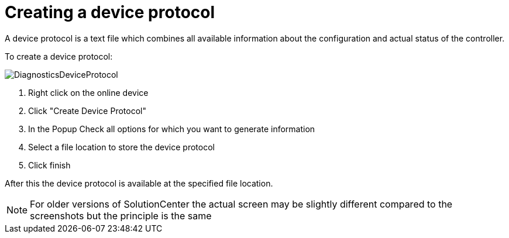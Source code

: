 :imagesdir: ./images
= Creating a device protocol

A device protocol is a text file which combines all available information about the configuration and actual status of the controller.



To create a device protocol:

image::DiagnosticsDeviceProtocol.png[] 

<1> Right click on the online device 
<2> Click "Create Device Protocol"
<3> In the Popup Check all options for which you want to generate information
<4> Select a file location to store the device protocol
<5> Click finish

After this the device protocol is available at the specified file location.

NOTE: For older versions of SolutionCenter the actual screen may be slightly different compared to the screenshots but the principle is the same
